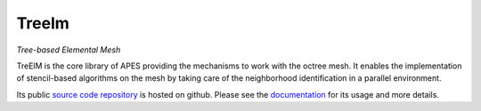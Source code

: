 Treelm
######

.. class:: .m-noindent

*Tree-based Elemental Mesh*

.. image:: {static}/images/treelm_logo.svg
    :height: 100px

TreElM is the core library of APES providing the mechanisms to work with the
octree mesh.
It enables the implementation of stencil-based algorithms on the mesh by taking
care of the neighborhood identification in a parallel environment.

Its public `source code repository`_ is hosted on github.
Please see the `documentation`_ for its usage and more details.

.. _source code repository: https://github.com/apes-suite/treelm
.. _documentation: https://apes-suite.github.io/treelm/index.html
